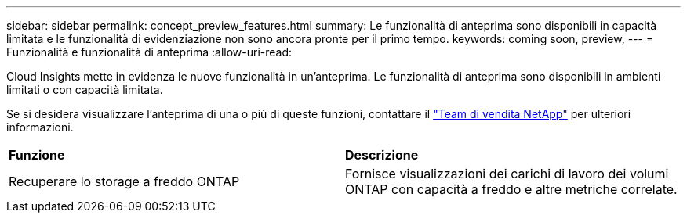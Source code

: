 ---
sidebar: sidebar 
permalink: concept_preview_features.html 
summary: Le funzionalità di anteprima sono disponibili in capacità limitata e le funzionalità di evidenziazione non sono ancora pronte per il primo tempo. 
keywords: coming soon, preview, 
---
= Funzionalità e funzionalità di anteprima
:allow-uri-read: 


[role="lead"]
Cloud Insights mette in evidenza le nuove funzionalità in un'anteprima. Le funzionalità di anteprima sono disponibili in ambienti limitati o con capacità limitata.

Se si desidera visualizzare l'anteprima di una o più di queste funzioni, contattare il link:https://www.netapp.com/us/forms/sales-inquiry/cloud-insights-sales-inquiries.aspx["Team di vendita NetApp"] per ulteriori informazioni.

|===


| *Funzione* | *Descrizione* 


| Recuperare lo storage a freddo ONTAP | Fornisce visualizzazioni dei carichi di lavoro dei volumi ONTAP con capacità a freddo e altre metriche correlate. 
|===